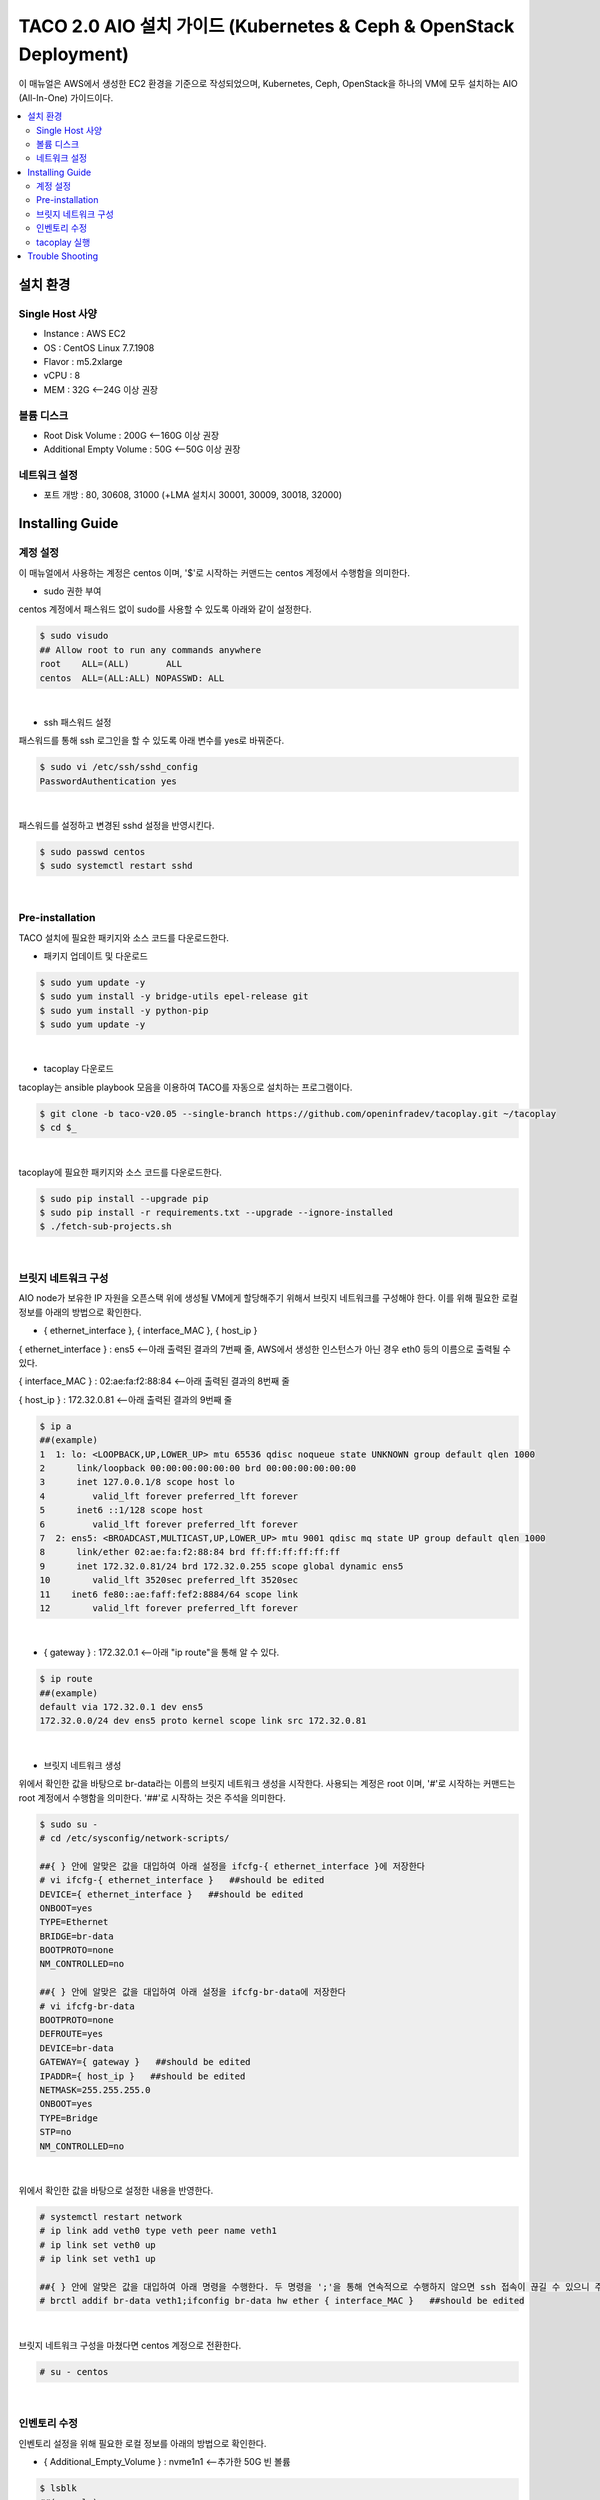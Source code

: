 ***************************************
TACO 2.0 AIO 설치 가이드 (Kubernetes & Ceph & OpenStack Deployment)
***************************************

이 매뉴얼은 AWS에서 생성한 EC2 환경을 기준으로 작성되었으며, Kubernetes, Ceph, OpenStack을 하나의 VM에 모두 설치하는 AIO (All-In-One) 가이드이다.

.. contents::
  :local:

설치 환경
=========

Single Host 사양
^^^^^^^^^^^^^^^^

* Instance : AWS EC2
* OS : CentOS Linux 7.7.1908
* Flavor : m5.2xlarge
* vCPU : 8
* MEM : 32G   <--24G 이상 권장

볼륨 디스크
^^^^^^^^^^^

* Root Disk Volume : 200G   <--160G 이상 권장
* Additional Empty Volume : 50G   <--50G 이상 권장

네트워크 설정
^^^^^^^^^^^^

* 포트 개방 : 80, 30608, 31000 (+LMA 설치시 30001, 30009, 30018, 32000)

Installing Guide
================

계정 설정
^^^^^^^^^

이 매뉴얼에서 사용하는 계정은 centos 이며, '$'로 시작하는 커맨드는 centos 계정에서 수행함을 의미한다.

* sudo 권한 부여

centos 계정에서 패스워드 없이 sudo를 사용할 수 있도록 아래와 같이 설정한다.

.. code-block:: bash

   $ sudo visudo
   ## Allow root to run any commands anywhere
   root    ALL=(ALL)       ALL
   centos  ALL=(ALL:ALL) NOPASSWD: ALL

|

* ssh 패스워드 설정

패스워드를 통해 ssh 로그인을 할 수 있도록 아래 변수를 yes로 바꿔준다.

.. code-block:: bash

   $ sudo vi /etc/ssh/sshd_config
   PasswordAuthentication yes

|

패스워드를 설정하고 변경된 sshd 설정을 반영시킨다.

.. code-block:: bash

   $ sudo passwd centos
   $ sudo systemctl restart sshd

|

Pre-installation
^^^^^^^^^^^^^^^^

TACO 설치에 필요한 패키지와 소스 코드를 다운로드한다.

* 패키지 업데이트 및 다운로드

.. code-block:: bash

   $ sudo yum update -y
   $ sudo yum install -y bridge-utils epel-release git
   $ sudo yum install -y python-pip
   $ sudo yum update -y 

|

* tacoplay 다운로드

tacoplay는 ansible playbook 모음을 이용하여 TACO를 자동으로 설치하는 프로그램이다.

.. code-block:: bash

   $ git clone -b taco-v20.05 --single-branch https://github.com/openinfradev/tacoplay.git ~/tacoplay
   $ cd $_

|

tacoplay에 필요한 패키지와 소스 코드를 다운로드한다.

.. code-block:: bash

   $ sudo pip install --upgrade pip
   $ sudo pip install -r requirements.txt --upgrade --ignore-installed
   $ ./fetch-sub-projects.sh

|

브릿지 네트워크 구성
^^^^^^^^^^^^^^^^^^^^^^^^^^^^^^^^^^^^^^^^^^^^^

AIO node가 보유한 IP 자원을 오픈스택 위에 생성될 VM에게 할당해주기 위해서 브릿지 네트워크를 구성해야 한다. 이를 위해 필요한 로컬 정보를 아래의 방법으로 확인한다.

* { ethernet_interface }, { interface_MAC }, { host_ip }

{ ethernet_interface } : ens5   <--아래 출력된 결과의 7번째 줄, AWS에서 생성한 인스턴스가 아닌 경우 eth0 등의 이름으로 출력될 수 있다.

{ interface_MAC } : 02:ae:fa:f2:88:84   <--아래 출력된 결과의 8번째 줄

{ host_ip } : 172.32.0.81   <--아래 출력된 결과의 9번째 줄

.. code-block:: bash

   $ ip a
   ##(example)
   1  1: lo: <LOOPBACK,UP,LOWER_UP> mtu 65536 qdisc noqueue state UNKNOWN group default qlen 1000
   2      link/loopback 00:00:00:00:00:00 brd 00:00:00:00:00:00
   3      inet 127.0.0.1/8 scope host lo
   4         valid_lft forever preferred_lft forever
   5      inet6 ::1/128 scope host
   6         valid_lft forever preferred_lft forever
   7  2: ens5: <BROADCAST,MULTICAST,UP,LOWER_UP> mtu 9001 qdisc mq state UP group default qlen 1000
   8      link/ether 02:ae:fa:f2:88:84 brd ff:ff:ff:ff:ff:ff
   9      inet 172.32.0.81/24 brd 172.32.0.255 scope global dynamic ens5
   10        valid_lft 3520sec preferred_lft 3520sec
   11    inet6 fe80::ae:faff:fef2:8884/64 scope link
   12        valid_lft forever preferred_lft forever

|

* { gateway } : 172.32.0.1   <--아래 "ip route"을 통해 알 수 있다.

.. code-block:: bash

   $ ip route
   ##(example)
   default via 172.32.0.1 dev ens5
   172.32.0.0/24 dev ens5 proto kernel scope link src 172.32.0.81
|

* 브릿지 네트워크 생성

위에서 확인한 값을 바탕으로 br-data라는 이름의 브릿지 네트워크 생성을 시작한다. 사용되는 계정은 root 이며, '#'로 시작하는 커맨드는 root 계정에서 수행함을 의미한다. '##'로 시작하는 것은 주석을 의미한다.

.. code-block:: bash

   $ sudo su -
   # cd /etc/sysconfig/network-scripts/

   ##{ } 안에 알맞은 값을 대입하여 아래 설정을 ifcfg-{ ethernet_interface }에 저장한다
   # vi ifcfg-{ ethernet_interface }   ##should be edited
   DEVICE={ ethernet_interface }   ##should be edited
   ONBOOT=yes
   TYPE=Ethernet
   BRIDGE=br-data
   BOOTPROTO=none
   NM_CONTROLLED=no

   ##{ } 안에 알맞은 값을 대입하여 아래 설정을 ifcfg-br-data에 저장한다
   # vi ifcfg-br-data
   BOOTPROTO=none
   DEFROUTE=yes
   DEVICE=br-data
   GATEWAY={ gateway }   ##should be edited
   IPADDR={ host_ip }   ##should be edited
   NETMASK=255.255.255.0
   ONBOOT=yes
   TYPE=Bridge
   STP=no
   NM_CONTROLLED=no
|

위에서 확인한 값을 바탕으로 설정한 내용을 반영한다.

.. code-block:: bash

   # systemctl restart network
   # ip link add veth0 type veth peer name veth1
   # ip link set veth0 up
   # ip link set veth1 up

   ##{ } 안에 알맞은 값을 대입하여 아래 명령을 수행한다. 두 명령을 ';'을 통해 연속적으로 수행하지 않으면 ssh 접속이 끊길 수 있으니 주의한다.
   # brctl addif br-data veth1;ifconfig br-data hw ether { interface_MAC }   ##should be edited

|

브릿지 네트워크 구성을 마쳤다면 centos 계정으로 전환한다.

.. code-block:: bash

   # su - centos

|

인벤토리 수정
^^^^^^^^^^^^

인벤토리 설정을 위해 필요한 로컬 정보를 아래의 방법으로 확인한다.

* { Additional_Empty_Volume } : nvme1n1   <--추가한 50G 빈 볼륨

.. code-block:: bash

   $ lsblk
   ##(example)
   nvme0n1     259:0    0  200G  0 disk
   └─nvme0n1p1 259:1    0  200G  0 part /
   nvme1n1     259:2    0   50G  0 disk

|

* { host_ip } : 172.32.0.81   <-- 아래 출력된 결과의 9번째 줄에서 확인 가능. 브릿지 네트워크를 구성한 경우에는 네트워크 구성 단계에서 확인한 { host_ip }(혹은 br-data가 갖고 있는 ip)를 사용한다.

* { network_cidr } : 172.32.0.0/24   <--아래에서 출력된 9번째 줄에서 확인 가능한 172.32.0.81/24의 네 번째 옥텟을 0으로 바꾼 값. 브릿지 네트워크를 구성한 경우에는 네트워크 구성 단계에서 확인한 { host_ip }(혹은 br-data가 갖고 있는 ip)를 통해 구한다.

.. code-block:: bash

   $ ip a
   ##(example)br-data 구성하기 전
   1: lo: <LOOPBACK,UP,LOWER_UP> mtu 65536 qdisc noqueue state UNKNOWN group default qlen 1000
       link/loopback 00:00:00:00:00:00 brd 00:00:00:00:00:00
       inet 127.0.0.1/8 scope host lo
          valid_lft forever preferred_lft forever
       inet6 ::1/128 scope host
          valid_lft forever preferred_lft forever
   2: ens5: <BROADCAST,MULTICAST,UP,LOWER_UP> mtu 9001 qdisc mq state UP group default qlen 1000
       link/ether 02:ae:fa:f2:88:84 brd ff:ff:ff:ff:ff:ff
       inet 172.32.0.81/24 brd 172.32.0.255 scope global dynamic ens5
          valid_lft 3520sec preferred_lft 3520sec
      inet6 fe80::ae:faff:fef2:8884/64 scope link
          valid_lft forever preferred_lft forever

|

브릿지 네트워크를 구성하였다면 아래와 비슷한 결과가 출력될 것이다. 이때 { host_ip }와 { network_cidr }은 br-data의 것을 참고한다.

.. code-block:: bash

   $ ip a
   ##(example)br-data 구성한 후
   1: lo: <LOOPBACK,UP,LOWER_UP> mtu 65536 qdisc noqueue state UNKNOWN group default qlen 1000
       link/loopback 00:00:00:00:00:00 brd 00:00:00:00:00:00
       inet 127.0.0.1/8 scope host lo
          valid_lft forever preferred_lft forever
       inet6 ::1/128 scope host
          valid_lft forever preferred_lft forever.
   2: ens5: <BROADCAST,MULTICAST,UP,LOWER_UP> mtu 9001 qdisc mq master br-data state UP group default qlen 1000
       link/ether 02:ae:fa:f2:88:84 brd ff:ff:ff:ff:ff:ff
       inet6 fe80::ae:faff:fef2:8884/64 scope link
          valid_lft forever preferred_lft forever
   3: br-data: <BROADCAST,MULTICAST,UP,LOWER_UP> mtu 1500 qdisc noqueue state UP group default qlen 1000
       link/ether 02:ae:fa:f2:88:84 brd ff:ff:ff:ff:ff:ff
       inet 172.32.0.81/24 brd 172.32.0.255 scope global br-data
          valid_lft forever preferred_lft forever
       inet6 fe80::ae:faff:fef2:8884/64 scope link
          valid_lft forever preferred_lft forever
   4: veth1@veth0: <BROADCAST,MULTICAST,UP,LOWER_UP> mtu 1500 qdisc noqueue master br-data state UP group default qlen 1000
       link/ether 1e:88:df:ce:3a:43 brd ff:ff:ff:ff:ff:ff
       inet6 fe80::1c88:dfff:fece:3a43/64 scope link
          valid_lft forever preferred_lft forever
   5: veth0@veth1: <BROADCAST,MULTICAST,UP,LOWER_UP> mtu 1500 qdisc noqueue state UP group default qlen 1000
       link/ether 06:12:1a:0a:65:25 brd ff:ff:ff:ff:ff:ff
       inet6 fe80::412:1aff:fe0a:6525/64 scope link
          valid_lft forever preferred_lft forever

|

* 인벤토리 설정

제공된 sample extra-vars.yml 파일에서 아래와 같이 5가지 항목의 value를 수정한다.

.. code-block:: bash

   ##{ } 안에 알맞은 값을 대입하여 아래 설정을 extra-vars.yml에 저장한다.
   $ vi ~/tacoplay/inventory/sample/aio/extra-vars.yml
   taco_apps: ["openstack"]
   monitor_interface: br-data
   public_network: { network_cidr }   ##should be edited
   cluster_network: { network_cidr }   ##should be edited
   lvm_volumes:
     - data: /dev/{ Additional_Empty_Volume }   ##should be edited

|


* (optional) LMA (Logging, Monitoring, Alerting) 설치를 위한 인벤토리 설정

LMA를 설치하면 TACO가 관리하는 리소스의 로그와 사용 현황을 확인할 수 있는 대쉬보드가 제공된다. LMA를 구성하는 소프트웨어 컴포넌트는 다음과 같다.

   * Prometheus
   * Grafana
   * Fluentbit
   * Elasticsearch
   * Kibana

제공된 샘플 extra-vars.yml 에서 아래와 같이 1가지 항목의 value를 수정한다.

.. code-block:: bash

   ##taco_apps의 value에 "lma"를 추가하면 자동으로 LMA를 설치한다.
   $ vi ~/tacoplay/inventory/sample/aio/extra-vars.yml
   taco_apps: ["openstack","lma"]

|

제공된 샘플 lma-manifest.yaml 에서 총 14개의 FIXME 주석이 표시된 항목들을 알맞게 수정해준>다.

.. code-block:: bash

   $ vi ~/tacoplay/inventory/sample/aio/lma-manifest.yaml
   #Prometheus의 볼륨 크기를 정해준다.
   273                   storage: 200Gi # FIXME

   #K8s-master의 host_ip, 위에서 사용한 { host_ip }를 사용한다.
   278       - ENTER_YOUR_MASTER1_IP    # FIXME

   #Federated master Prometheus의 볼륨 크기를 정해준다.
   466                   storage: 500Gi # FIXME

   #Elasticsearch 인스턴스 갯수를 정해준다.
   607         count: 1 # FIXME

   #Elasticsearch의 볼륨 크기를 정해준다.
   618                 storage: 2000Gi          # FIXME

   #Grafana의 볼륨 크기를 정해준다.
   686       size: 10G  # FIXME

   #Elasticsearch URL, AIO 설치에선 변경하지 않고 그대로 사용한다.
   867         host: "https://taco-elasticsearch-es-http:9200"          # FIXME

   #Datasource Prometheus URL, AIO 설치에선 변경하지 않고 그대로 사용한다.
   874         hosts: ["lma-prometheus-fed-master-prometheus.fed.svc.cluster.local:9090"]       # FIXME

   #Ceph-monitor의 host_ip, 위에서 사용한 { host_ip }를 사용한다.
   891         - ip: ENTER_YOUR_CEPH_MONITOR_IP # FIXME

   #Elasticsearch URL, AIO 설치에선 변경하지 않고 그대로 사용한다.
   926         host: "https://taco-elasticsearch-es-http.lma.svc.cluster.local:9200"    # FIXME

   #Kibana URL, AIO 설치에선 변경하지 않고 그대로 사용한다.
   930         host: "taco-kibana-dashboard-kb-http.lma.svc.cluster.local:5601"         # FIXME

   #Datasource Prometheus URL, AIO 설치에선 변경하지 않고 그대로 사용한다.
   933         hosts: ["lma-prometheus-fed-master-prometheus.fed.svc.cluster.local:9090"]       # FIXME

   #K8s-master의 host_ip, 위에서 사용한 { host_ip }를 사용한다.
   956         address: ENTER_YOUR_MASTER1_IP   # FIXME

   #Kibana URL, AIO 설치에선 변경하지 않고 그대로 사용한다.
   970       url: "http://taco-kibana-dashboard-kb-http.lma.svc.cluster.local:5601"     # FIXME

|

tacoplay 실행
^^^^^^^^^^^^

위의 설정을 모두 마쳤다면 tacoplay를 실행한다.

.. code-block:: bash

   $ cd ~/tacoplay/
   $ ansible-playbook -b -i inventory/sample/aio/hosts.ini -e @inventory/sample/aio/extra-vars.yml site.yml

|

테스트 환경 사양에 따라 배포 완료 시간이 40분에서 2시간까지 달라질 수 있다. 오픈스택 배포가 시작되면 "TASK [taco-apps/deploy : deploy apps using 'armada apply']"에서 한동안 ansible 로그가 출력되지 않는데, 별도의 터미널에서 watch 명령을 사용하면 배포 중인 파드들을 모니터링할 수 있다. LMA의 배포를 모니터링하는 것도 마찬가지이다.

.. code-block:: bash

   $ watch 'kubectl get pods -n openstack'   ##openstack을 구성하는 모든 파드를 모니터링
   $ watch 'kubectl get pods -n openstack | grep -v Comp'   ##Completed 상태인 파드를 제외하고 모니터링
   $ watch 'kubectl get pods -n openstack | grep -v Comp | grep -v Runn'   ##Completed 혹은 Running 상태인 파드를 제외하고 모니터링

   $ watch 'kubectl get pods -n lma'   ##lma를 구성하는 모든 파드를 모니터링
   $ watch 'kubectl get pods -n fed'   ##fed(fedaration) 관련 파드를 모니터링
   
   $ watch 'kubectl get pods -A'   ##모든 K8s 파드를 모니터링(kube-system, openstack, lma, fed)

|

모든 Running 파드가 ready 상태가 되면 ansible은 곧 종료된다. 만약 openstack 네임스페이스의 horizon 파드가 ready 되지 못하고 restart가 반복된다면 해당 문서의 Trouble Shooting을 참고한다.


* 오픈스택 설치 확인

웹 브라우저를 통해 { host_ip }:31000 접속하여 openstack 웹 콘솔이 나타나는지 확인한다.

.. figure:: _static/horizon.png

| domain : default
| id : admin
| pw : password

|

* LMA 접속

LMA를 설치한 경우 아래 접속 정보를 참고하여 웹 브라우저로 접속해본다.

   * Kibana : http://{ host_ip }:30001/
   아이디 / 패스워드 : elastic / tacoword

   * Grafana : http://{ host_ip }:30009/
   아이디 / 패스워드 : admin / password
   

* 오픈스택 VM 생성을 위한 네트워크 토폴로지 구성

네트워크를 구성해주어야 오픈스택에서 인스턴스를 생성할 수 있다. 다음은 centos 계정에 생성된 os_client를 통해 예시 네트워크를 구성하는 절차이다.

.. code-block:: bash

   $ sh /home/centos/os_client.sh
   ~$ openstack network create private-net
   ~$ openstack subnet create --network private-net --subnet-range 172.30.1.0/24 --dns-nameserver 8.8.8.8 private-subnet

   ~$ openstack network create --external --share --provider-network-type flat --provider-physical-network provider provider-net
   ~$ openstack subnet create --network provider-net --subnet-range 192.168.97.0/24 --dns-nameserver 8.8.8.8 provider-subnet --allocation-pool 192.168.97.122=192.168.97.122,192.168.97.46=192.168.97.46,192.168.97.231=192.168.97.231,192.168.97.115=192.168.97.115


   ~$ openstack network create --external --share --provider-network-type flat --provider-physical-network provider provider-net
   ~$ openstack subnet create --network provider-net --subnet-range 192.168.97.0/24 --dns-nameserver 8.8.8.8 provider-subnet--allocation-pool 192.168.97.91=192.168.97.91,192.168.97.70=192.168.97.70,192.168.97.31=192.168.97.31,192.168.97.182=192.168.97.182

   ~$ openstack network create --external --share --provider-network-type flat --provider-physical-network provider provider-net
   ~$ openstack subnet create --network provider-net --subnet-range 192.168.97.0/24 --dns-nameserver 8.8.8.8 provider-subnet--allocation-pool 192.168.97.52=192.168.97.52,192.168.97.206=192.168.97.206,192.168.97.192=192.168.97.192,192.168.97.13=192.168.97.13  


   ~$ openstack router create admin-router
   ~$ openstack router add subnet admin-router private-subnet
   ~$ openstack router set --external-gateway provider-net admin-router
   ~$ openstack router show admin-router

   ~$ openstack security group list --project admin | grep default | awk '{print $2}'
   ##출력되는 값을 { security_group } 이라고 하자

   ##{ }안에 알맞은 값을 대입하여 명령을 실행한다.
   ~$ openstack security group rule create --proto tcp --remote-ip 0.0.0.0/0 --dst-port 1:65535 --ingress { security_group }
   ~$ openstack security group rule create --protocol icmp --remote-ip 0.0.0.0/0 { security_group }
   ~$ openstack security group rule create --protocol icmp --remote-ip 0.0.0.0/0 --egress { security_group }


|

네트워크를 구성했다면 { host_ip }:31000 으로 접속하여 Compute > 인스턴스 탭에서 인스턴스를 추가할 수 있다. 제공되는 cirros 이미지를 사용하여 인스턴스를 생성했다면, 인스턴스명을 클릭하여 콘솔탭으로 접근한다. cirros의 default 로그인 정보는 cirros / gocubsgo 이다.(콘솔이 정상적으로 열리지 않는다면 웹페이지 새로고침을 반복한다.)

Trouble Shooting
================

* ansible 로그 확인 방법
1. 디폴트로 생성되는 로그는 /tmp/ansible.log를 확인한다. 로그를 별도로 관리하고자 한다면 '> example_file.log_0' 옵션을 붙여 로그를 원하는 파일에 생성할 수 있다.
2. ansible-playbook 명령 시 -vvvv 옵션을 추가하면 더 구체적인 로그가 기록된다.

* ansible 설치 중에 문제가 발생하여 재설치할 때 tag를 이용하여 일부 role만 수행하는 방법
tacoplay 실행 시 tacoplay/site.yml에 작성되어 있는 role의 순서대로 설치가 진행된다. 설치는 크게 보았을 때 ceph - K8s - taco_app(오픈스택 및 LMA) 순으로 진행된다. 이를 부분적으로 설치하고 싶다면 아래 명령을 수행하면 된다.

.. code-block:: bash

   ##1. 초기 세팅 및 ceph의 설치를 진행하는 커맨드(ceph이 이미 설치된 경우 에러가 발생할 수 있으니 주의한다.)
   $ ansible-playbook -b -i inventory/sample/aio/hosts.ini -e @inventory/sample/aio/extra-vars.yml site.yml --tags setup-os,ceph,ceph-post-install --skip-tags k8s
   
|

.. code-block:: bash

   ##2. ceph이 정상적으로 설치되었을 때, K8s를 설치하는 커맨드(ceph을 중복으로 설치하게 되면 문제가 발생하여 스킵해준다)
   $ ansible-playbook -b -i inventory/sample/aio/hosts.ini -e @inventory/sample/aio/extra-vars.yml site.yml --tags ceph-post-install,k8s,taco-clients --skip-tags ceph

|

.. code-block:: bash

   ##3. K8s까지 정상적으로 설치되었을 때, taco_app(오픈스택 및 LMA)의 배포 혹은 남은 role을 수행하는 커맨드
   $ ansible-playbook -b -i inventory/sample/aio/hosts.ini -e @inventory/sample/aio/extra-vars.yml site.yml --skip-tags ceph,k8s

|

* K8s 설치 관련 문제 발생 시
1. kube-system 네임스페이스를 갖는 K8s 리소스들이 잘 작동 중인지 확인한다.

.. code-block:: bash

   $ kubectl get pods -n kube-system
   $ kubectl get services -n kube-system
   $ kubectl get deployments -n kube-system

|

2. "The connection to the server localhost:8080 was refused - did you specify the right host or port?"와 같은 문구가 발생한다면

.. code-block:: bash

   $ mkdir -p $HOME/.kube
   $ sudo cp -i /etc/kubernetes/admin.conf $HOME/.kube/config
   $ sudo chown $(id -u):$(id -g) $HOME/.kube/config

|

위 명령을 순차적으로 수행한다. root 계정에서는 K8s 클러스터에 접근할 수 있으나 centos와 같은 user 계정에서 접근하지 못할 때 발생한다.(참고: https://snowdeer.github.io/kubernetes/2018/02/13/kubernetes-can-not-use-kubectl/)

* 오픈스택 설치 관련 문제 발생 시
1. 설치 로그는 /tmp/openstack-deployment.log를 확인한다.
2. openstack 네임스페이스를 갖는 K8s 리소스들이 잘 작동 중인지 확인한다.

.. code-block:: bash

   $ kubectl get pods -n openstack
   
|

3. 문제가 생긴 파드가 있다면 events 및 log를 살핀다.

.. code-block:: bash

   $ kubectl get pods -n openstack   ##문제가 생긴 pod의 이름을 확인한다.
   $ kubectl describe pods -n openstack example_pod_name
   $ kubectl logs -n openstack example_pod_name

|

4. helm 설치가 정상적인지 확인한다. helm의 설치는 tacoplay/kubespray/roles/kubernetes-apps/helm/tasks/main.yml 에서 진행된다.

.. code-block:: bash

   $ helm version
   Client: &version.Version{SemVer:"v2.16.1", GitCommit:"bbdfe5e7803a12bbdf97e94cd847859890cf4050", GitTreeState:"clean"}
   Server: &version.Version{SemVer:"v2.16.1", GitCommit:"bbdfe5e7803a12bbdf97e94cd847859890cf4050", GitTreeState:"clean"} 

|

5. helm chart가 정상적으로 배포되었는지 확인한다.

.. code-block:: bash

   $ helm list -a

|

* horizon 파드가 ready 상태가 되지 못하고 restart가 반복될 때

사용된 single host 인스턴스의 사양이 낮은 경우 horizon 파드 내 compress 관련 role이 늦게 처리되어 문제가 발생할 수 있다. 아래 명령을 통해 horizon deployment 설정에 접근하여 'initialDelaySeconds' 항목 2개를 찾아 value를 180으로, 'periodSeconds' 항목 2개를 찾아 value를 600으로 변경해준다.

.. code-block:: bash

   $ kubectl edit deployment -n openstack horizon
     86         livenessProbe:
     87           failureThreshold: 3
     88           httpGet:
     89             path: /
     90             port: 80
     91             scheme: HTTP
     92           initialDelaySeconds: 180   ##HERE
     93           periodSeconds: 600   ##HERE
     94           successThreshold: 1
     95           timeoutSeconds: 5

    101         readinessProbe:
    102           failureThreshold: 3
    103           httpGet:
    104             path: /
    105             port: 80
    106             scheme: HTTP
    107           initialDelaySeconds: 180   ##HERE
    108           periodSeconds: 600   ##HERE
    109           successThreshold: 1
    110           timeoutSeconds: 1

|
